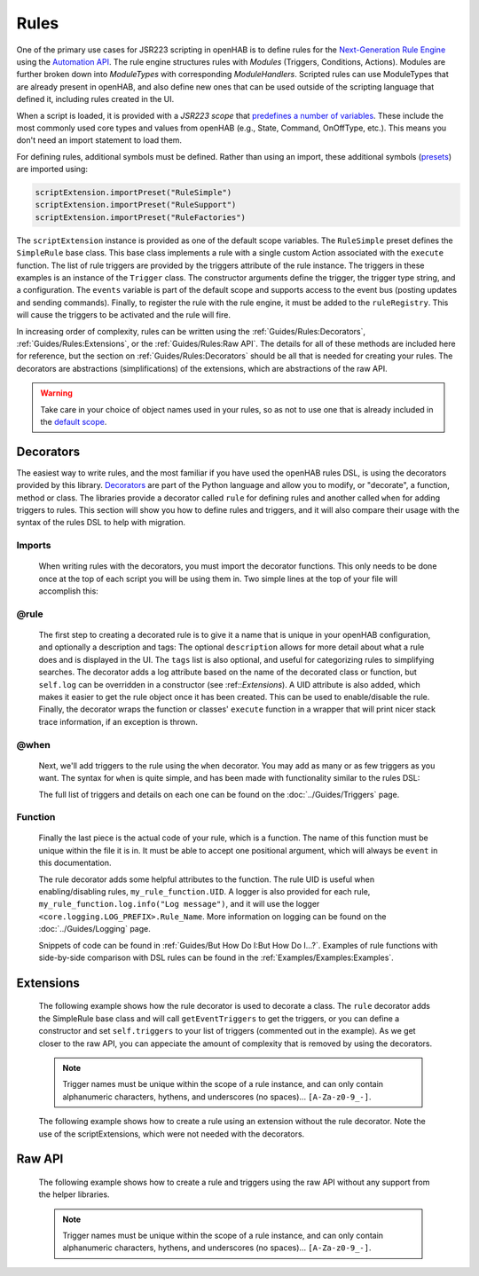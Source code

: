 *****
Rules
*****

One of the primary use cases for JSR223 scripting in openHAB is to define rules for the `Next-Generation Rule Engine`_ using the `Automation API`_.
The rule engine structures rules with *Modules* (Triggers, Conditions, Actions).
Modules are further broken down into *ModuleTypes* with corresponding *ModuleHandlers*.
Scripted rules can use ModuleTypes that are already present in openHAB, and also define new ones that can be used outside of the scripting language that defined it, including rules created in the UI.

.. _Next-Generation Rule Engine: https://www.openhab.org/docs/configuration/rules-ng.html
.. _Automation API: http://www.eclipse.org/smarthome/documentation/features/rules.html#java-api

When a script is loaded, it is provided with a *JSR223 scope* that `predefines a number of variables <https://www.openhab.org/docs/configuration/jsr223.html#default-variables-no-preset-loading-required>`_.
These include the most commonly used core types and values from openHAB (e.g., State, Command, OnOffType, etc.).
This means you don't need an import statement to load them.

For defining rules, additional symbols must be defined.
Rather than using an import, these additional symbols (`presets <https://www.openhab.org/docs/configuration/jsr223.html#predefined-script-variables-all-jsr223-languages>`_) are imported using:

.. code-block::

    scriptExtension.importPreset("RuleSimple")
    scriptExtension.importPreset("RuleSupport")
    scriptExtension.importPreset("RuleFactories")

The ``scriptExtension`` instance is provided as one of the default scope variables.
The ``RuleSimple`` preset defines the ``SimpleRule`` base class.
This base class implements a rule with a single custom Action associated with the ``execute`` function.
The list of rule triggers are provided by the triggers attribute of the rule instance.
The triggers in these examples is an instance of the ``Trigger`` class.
The constructor arguments define the trigger, the trigger type string, and a configuration.
The ``events`` variable is part of the default scope and supports access to the event bus (posting updates and sending commands).
Finally, to register the rule with the rule engine, it must be added to the ``ruleRegistry``.
This will cause the triggers to be activated and the rule will fire.

In increasing order of complexity, rules can be written using the :ref:`Guides/Rules:Decorators`, :ref:`Guides/Rules:Extensions`, or the :ref:`Guides/Rules:Raw API`.
The details for all of these methods are included here for reference, but the section on :ref:`Guides/Rules:Decorators` should be all that is needed for creating your rules.
The decorators are abstractions (simplifications) of the extensions, which are abstractions of the raw API.

.. warning::

    Take care in your choice of object names used in your rules, so as not to use one that is already included in the `default scope <https://www.openhab.org/docs/configuration/jsr223.html#default-variables-no-preset-loading-required>`_.


Decorators
==========

The easiest way to write rules, and the most familiar if you have used the openHAB rules DSL, is using the decorators provided by this library.
`Decorators <https://wiki.python.org/moin/PythonDecorators>`_ are part of the Python language and allow you to modify, or "decorate", a function, method or class.
The libraries provide a decorator called ``rule`` for defining rules and another called ``when`` for adding triggers to rules.
This section will show you how to define rules and triggers, and it will also compare their usage with the syntax of the rules DSL to help with migration.


Imports
-------

    When writing rules with the decorators, you must import the decorator functions.
    This only needs to be done once at the top of each script you will be using them in.
    Two simple lines at the top of your file will accomplish this:

    .. tabs::

        .. group-tab:: Python

            .. code-block::

                from core.rules import rule
                from core.triggers import when

        .. group-tab:: JavaScript

            Decorators have not yet been created for the JavaScript helper libraries.

        .. group-tab:: Groovy

            Decorators have not yet been created for the Groovy helper libraries.

        .. group-tab:: Rules DSL

            The rules DSL does not require imports for creating rules or triggers.


@rule
-----

    The first step to creating a decorated rule is to give it a name that is unique in your openHAB configuration, and optionally a description and tags:
    The optional ``description`` allows for more detail about what a rule does and is displayed in the UI.
    The ``tags`` list is also optional, and useful for categorizing rules to simplifying searches.
    The decorator adds a log attribute based on the name of the decorated class or function, but ``self.log`` can be overridden in a constructor (see :ref::`Extensions`).
    A UID attribute is also added, which makes it easier to get the rule object once it has been created.
    This can be used to enable/disable the rule.
    Finally, the decorator wraps the function or classes' ``execute`` function in a wrapper that will print nicer stack trace information, if an exception is thrown.

    .. tabs::

        .. group-tab:: Python

            .. code-block:: python

                @rule("Rule Name", description="Optional Rule Description", tags=["Tag 1", "Tag 2"])

        .. group-tab:: JavaScript

            Decorators have not yet been created for the JavaScript helper libraries.

        .. group-tab:: Groovy

            Decorators have not yet been created for the Groovy helper libraries.

        .. group-tab:: Rules DSL

            .. code-block:: java

                rule "Rule Name"


@when
-----

    Next, we'll add triggers to the rule using the ``when`` decorator.
    You may add as many or as few triggers as you want.
    The syntax for ``when`` is quite simple, and has been made with functionality similar to the rules DSL:

    .. tabs::

        .. group-tab:: Python

            .. code-block::

                @rule("Rule Name", description="Optional Rule Description", tags=["Tag 1", "Tag 2"])
                @when("Time cron 0/10 * * * * ?")
                @when("Item Test_Switch_1 received update")

        .. group-tab:: JavaScript

            Decorators have not yet been created for the JavaScript helper libraries.

        .. group-tab:: Groovy

            Decorators have not yet been created for the Groovy helper libraries.

        .. group-tab:: Rules DSL

            .. code-block:: java

                rule "Rule Name"
                when
                    Item my_item changed to ON

    The full list of triggers and details on each one can be found on the
    :doc:`../Guides/Triggers` page.


Function
--------

    Finally the last piece is the actual code of your rule, which is a function.
    The name of this function must be unique within the file it is in.
    It must be able to accept one positional argument, which will always be ``event`` in this documentation.

    The rule decorator adds some helpful attributes to the function.
    The rule UID is useful when enabling/disabling rules, ``my_rule_function.UID``.
    A logger is also provided for each rule, ``my_rule_function.log.info("Log message")``, and it will use the logger ``<core.logging.LOG_PREFIX>.Rule_Name``.
    More information on logging can be found on the :doc:`../Guides/Logging` page.

    Snippets of code can be found in :ref:`Guides/But How Do I:But How Do I...?`.
    Examples of rule functions with side-by-side comparison with DSL rules can be found in the :ref:`Examples/Examples:Examples`.

    .. tabs::

        .. group-tab:: Python

            .. code-block::

                @rule("Rule Name", description="Optional Rule Description", tags=["Tag 1", "Tag 2"])
                @when("Time cron 0/10 * * * * ?")
                @when("Item Test_Switch_1 received update")
                def my_rule_function(event):
                    my_rule_function.log.info("Hello World!")

        .. group-tab:: JavaScript

            Decorators have not yet been created for the JavaScript helper libraries.

        .. group-tab:: Groovy

            Decorators have not yet been created for the Groovy helper libraries.

        .. group-tab:: Rules DSL

            .. code-block:: java

                rule "Rule Name"
                when
                    Item my_item changed to ON
                then
                    // your DSL code here
                end


Extensions
==========

    The following example shows how the rule decorator is used to decorate a class.
    The ``rule`` decorator adds the SimpleRule base class and will call ``getEventTriggers`` to get the triggers, or you can define a constructor and set ``self.triggers`` to your list of triggers (commented out in the example).
    As we get closer to the raw API, you can appeciate the amount of complexity that is removed by using the decorators.

    .. note::

        Trigger names must be unique within the scope of a rule instance, and can only contain alphanumeric characters, hythens, and underscores (no spaces)... ``[A-Za-z0-9_-]``.

    .. tabs::

        .. group-tab:: Python

            .. code-block::

                from core.rules import rule
                from core.triggers import StartupTrigger, CronTrigger, ItemStateUpdateTrigger

                @rule("Jython Hello World (CronTrigger extension with rule decorator)", description="This is an example rule using a CronTrigger extension and rule decorator", tags=["Example rule tag"])
                class ExampleExtensionRule(object):
                    def __init__(self):
                        self.triggers = [StartupTrigger().trigger,
                                         CronTrigger("0/10 * * * * ?").trigger,
                                         ItemStateUpdateTrigger("Test_Switch_1").trigger]

                    def execute(self, module, inputs):
                        self.log.info("Hello World!")

        .. group-tab:: JavaScript

            Decorators have not yet been created for the JavaScript helper libraries.

        .. group-tab:: Groovy

            Decorators and Extensions have not yet been created for the Groovy helper libraries.

    The following example shows how to create a rule using an extension without the rule decorator.
    Note the use of the scriptExtensions, which were not needed with the decorators.

    .. tabs::

        .. group-tab:: Python

            .. code-block::

                from core.triggers import StartupTrigger, CronTrigger, ItemStateUpdateTrigger
                from core.log import logging, LOG_PREFIX

                scriptExtension.importPreset("RuleSupport")
                scriptExtension.importPreset("RuleSimple")

                class CronTriggerExtension(SimpleRule):
                    def __init__(self):
                        self.triggers = [StartupTrigger().trigger,
                                         CronTrigger("0/10 * * * * ?").trigger,
                                         ItemStateUpdateTrigger("Test_Switch_1").trigger]
                        self.name = "Jython Hello World (CronTrigger extension)"
                        self.description = "This is an example Jython rule using a CronTrigger extension"
                        self.tags = set("Example rule tag")
                        self.log = logging.getLogger("{}.Hello World (CronTrigger extension)".format(LOG_PREFIX))

                    def execute(self, module, inputs):
                        self.log.info("Hello World!")

                automationManager.addRule(CronTriggerExtension())

        .. group-tab:: JavaScript

            .. code-block::

                'use strict';

                var OPENHAB_CONF = Java.type("java.lang.System").getenv("OPENHAB_CONF");
                load(OPENHAB_CONF+'/automation/lib/javascript/core/rules.js');
                var me = "HelloWorld.js";

                JSRule({
                    name: "Javascript Hello World (GenericCronTrigger raw API with JS helper libraries)",
                    description: "This is an example Jython cron rule using the raw API",
                    triggers: [
                        TimerTrigger("0/10 * * * * ?")
                    ],
                    execute: function( module, inputs){
                        logInfo("Hello World!");
                    }
                });

        .. group-tab:: Groovy

            Extensions have not yet been created for the Groovy helper libraries.


Raw API
=======

    The following example shows how to create a rule and triggers using the raw API without any support from the helper libraries.

    .. note::

        Trigger names must be unique within the scope of a rule instance, and can only contain alphanumeric characters, hythens, and underscores (no spaces)... ``[A-Za-z0-9_-]``.

    .. tabs::

        .. group-tab:: Python

            .. code-block::

                from org.slf4j import LoggerFactory

                scriptExtension.importPreset("RuleSupport")
                scriptExtension.importPreset("RuleSimple")

                class GenericCronTriggerRawAPI(SimpleRule):
                    def __init__(self):
                        self.triggers = [
                            TriggerBuilder.create()
                                    .withId("Hello_World_Cron_Trigger")
                                    .withTypeUID("timer.GenericCronTrigger")
                                    .withConfiguration(
                                        Configuration({
                                            "cronExpression": "0/10 * * * * ?"
                                        })).build(),
                            TriggerBuilder.create()
                                    .withId("Hello_World_Item_State_Trigger")
                                    .withTypeUID("timer.GenericCronTrigger")
                                    .withConfiguration(
                                        Configuration({
                                            "itemName": "Test_Switch_1"
                                        })).build()
                        ]
                        self.name = "Jython Hello World (GenericCronTrigger raw API)"
                        self.description = "This is an example Jython cron rule using the raw API"
                        self.tags = set("Example rule tag")
                        self.log = LoggerFactory.getLogger("jsr223.jython.Hello World (GenericCronTrigger raw API)")

                    def execute(self, module, inputs):
                        self.log.info("Hello World!")

                automationManager.addRule(GenericCronTriggerRawAPI())

        .. group-tab:: JavaScript

            .. code-block:: JavaScript

                'use strict';

                scriptExtension.importPreset("RuleSupport");
                scriptExtension.importPreset("RuleSimple");

                var sRule = new SimpleRule() {
                    log: Java.type("org.slf4j.LoggerFactory").getLogger("jsr223.javascript.example"),
                    execute: function( module, inputs) {
                        this.log.info("Hello World!");
                    }
                };

                sRule.setTriggers([
                    TriggerBuilder.create()
                        .withId("aTimerTrigger")
                        .withTypeUID("timer.GenericCronTrigger")
                        .withConfiguration(
                            new Configuration({
                                "cronExpression": "0/10 * * * * ?"
                            })).build()
                    ]);

                sRule.name = "JavaScript Hello World example (raw API)";
                sRule.description = "This is an example Hello World rule using the raw API";
                automationManager.addRule(sRule);

        .. group-tab:: Groovy

            .. code-block:: Groovy

                import org.slf4j.LoggerFactory

                def log = LoggerFactory.getLogger("jsr223.groovy")

                import org.openhab.core.automation.Action
                import org.openhab.core.automation.module.script.rulesupport.shared.simple.SimpleRule
                import org.eclipse.smarthome.config.core.Configuration

                scriptExtension.importPreset("RuleSupport")

                def rawAPIRule = new SimpleRule() {
                    String name = "Groovy Hello World (GenericCronTrigger raw API)"
                    Object execute(Action module, Map<String, ?> inputs) {
                        log.info("Hello World!")
                    }
                }

                rawAPIRule.setTriggers([
                    TriggerBuilder.create()
                        .withId("aTimerTrigger")
                        .withTypeUID("timer.GenericCronTrigger")
                        .withConfiguration(new Configuration([cronExpression: "0/10 * * * * ?"]))
                        .build()
                    ])

                automationManager.addRule(rawAPIRule)
